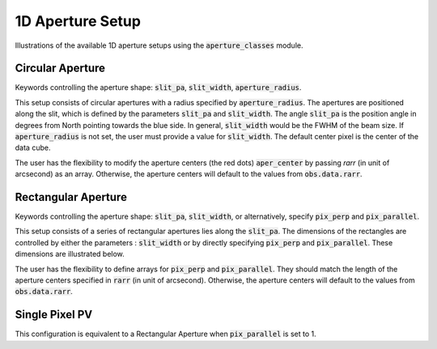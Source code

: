 1D Aperture Setup
=================

Illustrations of the available 1D aperture setups using the :code:`aperture_classes` module.

Circular Aperture
-----------------
Keywords controlling the aperture shape: :code:`slit_pa`, :code:`slit_width`, :code:`aperture_radius`.

This setup consists of circular apertures with a radius specified by :code:`aperture_radius`. The apertures are positioned along the slit, which is defined by the parameters :code:`slit_pa` and :code:`slit_width`. The angle :code:`slit_pa` is the position angle in degrees from North pointing towards the blue side.
In general, :code:`slit_width` would be the FWHM of the beam size.
If :code:`aperture_radius` is not set, the user must provide a value for :code:`slit_width`. The default center pixel is the center of the data cube.

.. image:: ../_static/dpy_apertures/circ_cp.pdf
  :width: 200
  :height: 200

The user has the flexibility to modify the aperture centers (the red dots) :code:`aper_center` by passing `rarr` (in unit of arcsecond) as an array.
Otherwise, the aperture centers will default to the values from :code:`obs.data.rarr`.

Rectangular Aperture
---------------------
Keywords controlling the aperture shape: :code:`slit_pa`, :code:`slit_width`, or alternatively, specify :code:`pix_perp` and :code:`pix_parallel`.

This setup consists of a series of rectangular apertures lies along the :code:`slit_pa`. The dimensions of the rectangles are controlled by either the parameters : :code:`slit_width` or by directly specifying :code:`pix_perp` and :code:`pix_parallel`.
These dimensions are illustrated below.

.. image:: ../_static/dpy_apertures/rect_cp.png
  :width: 200
  :height: 200

The user has the flexibility to define arrays for :code:`pix_perp` and :code:`pix_parallel`. They should match the length of the aperture centers specified in :code:`rarr` (in unit of arcsecond).
Otherwise, the aperture centers will default to the values from :code:`obs.data.rarr`.

Single Pixel PV
----------------
This configuration is equivalent to a Rectangular Aperture when :code:`pix_parallel` is set to 1.
